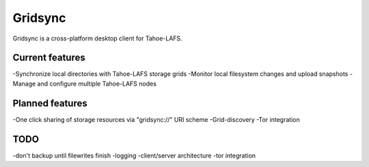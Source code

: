 ========
Gridsync
========

Gridsync is a cross-platform desktop client for Tahoe-LAFS.

Current features
----------------

-Synchronize local directories with Tahoe-LAFS storage grids
-Monitor local filesystem changes and upload snapshots
-Manage and configure multiple Tahoe-LAFS nodes

Planned features
----------------

-One click sharing of storage resources via "gridsync://" URI scheme
-Grid-discovery
-Tor integration

TODO
----

-don't backup until filewrites finish
-logging
-client/server architecture
-tor integration
